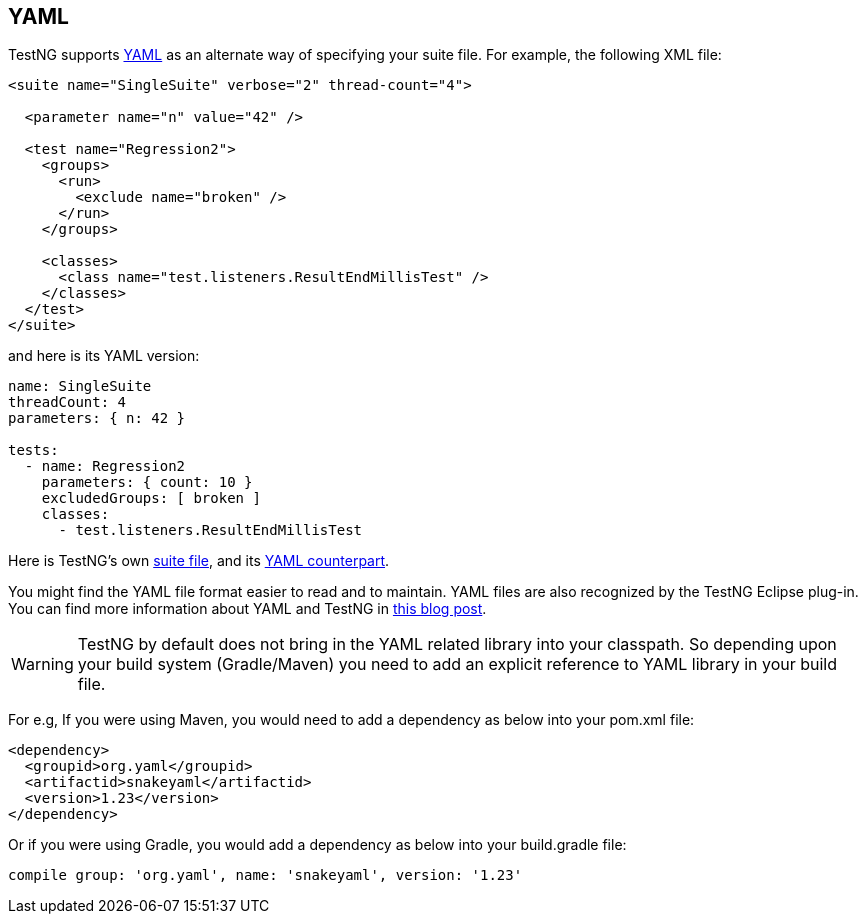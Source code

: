 == YAML

TestNG supports https://www.yaml.org/[YAML] as an alternate way of specifying your suite file. For example, the following XML file:

[source, xml]

----
<suite name="SingleSuite" verbose="2" thread-count="4">

  <parameter name="n" value="42" />

  <test name="Regression2">
    <groups>
      <run>
        <exclude name="broken" />
      </run>
    </groups>

    <classes>
      <class name="test.listeners.ResultEndMillisTest" />
    </classes>
  </test>
</suite>
----

and here is its YAML version:

[source, yaml]

----
name: SingleSuite
threadCount: 4
parameters: { n: 42 }

tests:
  - name: Regression2
    parameters: { count: 10 }
    excludedGroups: [ broken ]
    classes:
      - test.listeners.ResultEndMillisTest
----

Here is TestNG's own https://github.com/testng-team/testng/blob/master/testng-core/src/test/resources/testng.xml[suite file], and its https://github.com/testng-team/testng/blob/master/testng-core/src/test/resources/testng.yaml[YAML counterpart].

You might find the YAML file format easier to read and to maintain. YAML files are also recognized by the TestNG Eclipse plug-in. You can find more information about YAML and TestNG in https://beust.com/weblog/2010/08/15/yaml-the-forgotten-victim-of-the-format-wars/[this blog post].

WARNING: TestNG by default does not bring in the YAML related library into your classpath. So depending upon your build system (Gradle/Maven) you need to add an explicit reference to YAML library in your build file.

For e.g, If you were using Maven, you would need to add a dependency as below into your pom.xml file:

[source, xml]

----
<dependency>
  <groupid>org.yaml</groupid>
  <artifactid>snakeyaml</artifactid>
  <version>1.23</version>
</dependency>
----

Or if you were using Gradle, you would add a dependency as below into your build.gradle file:

[source, groovy]

----
compile group: 'org.yaml', name: 'snakeyaml', version: '1.23'
----
